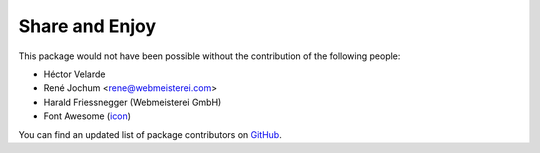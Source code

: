 Share and Enjoy
===============

This package would not have been possible without the contribution of the following people:

- Héctor Velarde
- René Jochum <rene@webmeisterei.com>
- Harald Friessnegger (Webmeisterei GmbH)
- Font Awesome (`icon`_)

You can find an updated list of package contributors on `GitHub`_.

.. _`GitHub`: https://github.com/collective/collective.fingerpointing/contributors
.. _`icon`: http://fontawesome.io/icon/hand-o-right/
